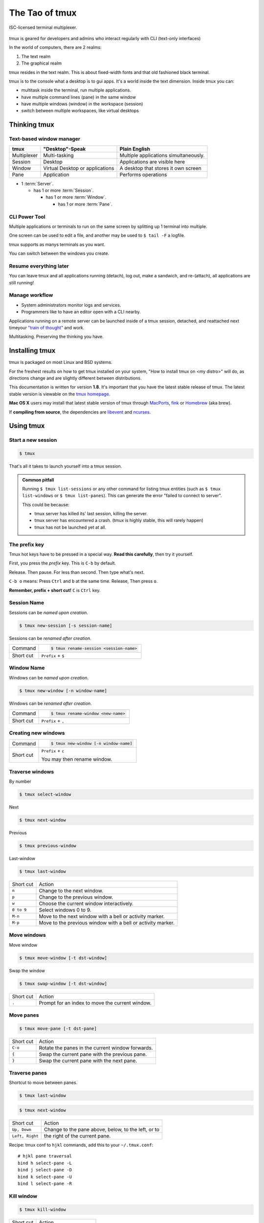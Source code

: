 .. _about_tmux:

###############
The Tao of tmux
###############

.. figure:: _static/tao-tmux-screenshot.png
    :scale: 60%
    :align: center

    ISC-licensed terminal multiplexer.

tmux is geared for developers and admins who interact regularly with
CLI (text-only interfaces)

In the world of computers, there are 2 realms:

1. The text realm
2. The graphical realm

tmux resides in the text realm. This is about fixed-width fonts and that
old fashioned black terminal.

tmux is to the console what a desktop is to gui apps. It's a world inside
the text dimension. Inside tmux you can:

- multitask inside the terminal, run multiple applications.
- have multiple command lines (pane) in the same window
- have multiple windows (window) in the workspace (session)
- switch between multiple workspaces, like virtual desktops

=============
Thinking tmux
=============

Text-based window manager
-------------------------

=================== ====================== ===============================
**tmux**            **"Desktop"-Speak**    **Plain English**
------------------- ---------------------- -------------------------------
Multiplexer         Multi-tasking          Multiple applications
                                           simultaneously.
Session             Desktop                Applications are visible here
Window              Virtual Desktop or     A desktop that stores it own
                    applications           screen
Pane                Application            Performs operations
=================== ====================== ===============================

.. aafig::
    :textual:

    +----------------------------------------------------------------+
    |  +--------+--------+ +-----------------+ +-----------------+   |
    |  | pane   | pane   | | pane            | | pane            |   |
    |  |        |        | |                 | |                 |   |
    |  |        |        | |                 | |                 |   |
    |  +--------+--------+ |                 | +-----------------+   |
    |  | pane   | pane   | |                 | | pane            |   |
    |  |        |        | |                 | |                 |   |
    |  |        |        | |                 | |                 |   |
    |  +--------+--------+ +-----------------+ +-----------------+   |
    |  | window          | | window          | | window          |   |
    |  \--------+--------/ \-----------------/ \-----------------/   |
    +----------------------------------------------------------------+
    | session                                                        |
    \----------------------------------------------------------------/

- 1 :term:`Server`.

  - has 1 or more :term:`Session`.

    - has 1 or more :term:`Window`.

      - has 1 or more :term:`Pane`.

.. seealso:: :ref:`glossary` has a dictionary of tmux words.

CLI Power Tool
--------------

Multiple applications or terminals to run on the same screen by splitting
up 1 terminal into multiple.

One screen can be used to edit a file, and another may be used to
``$ tail -F`` a logfile.

.. aafig::

   +--------+--------+
   | $ bash | $ bash |
   |        |        |
   |        |        |
   |        |        |
   |        |        |
   |        |        |
   |        |        |
   +--------+--------+

.. aafig::

   +--------+--------+
   | $ bash | $ bash |
   |        |        |
   |        |        |
   +--------+--------+
   | $ vim  | $ bash |
   |        |        |
   |        |        |
   +--------+--------+

tmux supports as manys terminals as you want.

.. aafig::
   :textual:

   +---------+---------+
   | $ bash  | $ bash  |
   |         |         |
   |         |         |     /-----------------\
   +---------+---------+ --> |'switch-window 2'|
   | $ bash  | $ bash  |     \-----------------/
   |         |         |              |
   |         |         |              |
   +---------+---------+              |
   | '1:sys*  2:vim'   |              |
   +-------------------+              |
             /------------------------/
             |
             v
   +---------+---------+
   | $ vim             |
   |                   |
   |                   |
   +-------------------+
   | $ bash  | $ bash  |
   |         |         |
   |         |         |
   +-------------------+
   | '1:sys  2:vim*'   |
   +-------------------+

You can switch between the windows you create.

Resume everything later
-----------------------

You can leave tmux and all applications running (detach), log out, make a
sandwich, and re-(attach), all applications are still running!

.. aafig::
   :textual:

   +--------+--------+
   | $ bash | $ bash |
   |        |        |
   |        |        |     /------------\ 
   +--------+--------+ --> |   detach   | 
   | $ vim  | $ bash |     | 'Ctrl-b b' |     
   |        |        |     \------------/     
   |        |        |            |
   +--------+--------+            |
               /------------------/
               |
               v
   +-----------------------+
   | $ [screen detached]   |
   |                       |
   |                       |
   |                       |
   |                       |
   |                       |
   |                       |
   +-----------------------+
              v
              |
              v
   +-----------------------+
   | $ [screen detached]   |
   | $ tmux attach         |
   |                       |     /------------\
   |                       | --> | attaching  |
   |                       |     \------------/
   |                       |            |
   |                       |            |
   +-----------------------+            |
                                        |
            /---------------------------/
            |
            v
   +--------+--------+
   | $ bash | $ bash |
   |        |        |
   |        |        |
   +--------+--------+
   | $ vim  | $ bash |
   |        |        |
   |        |        |
   +--------+--------+

Manage workflow
---------------

- System administrators monitor logs and services.
- Programmers like to have an editor open with a CLI nearby.

Applications running on a remote server can be launched inside of a tmux
session, detached, and reattached next timeyour `"train of thought"`_ and
work.

Multitasking. Preserving the thinking you have. 

.. _"train of thought": http://en.wikipedia.org/wiki/Train_of_thought

===============
Installing tmux
===============

tmux is packaged on most Linux and BSD systems.

For the freshest results on how to get tmux installed on your system,
"How to install tmux on <my distro>" will do, as directions change and are
slightly different between distributions.

This documentation is written for version **1.8**. It's important that
you have the latest stable release of tmux. The latest stable version is
viewable on the `tmux homepage`_.

**Mac OS X** users may install that latest stable version of tmux through
`MacPorts`_, `fink`_ or `Homebrew`_ (aka brew).

If **compiling from source**, the dependencies are `libevent`_ and
`ncurses`_.

.. _tmux homepage: http://tmux.sourceforge.net/
.. _libevent: http://www.monkey.org/~provos/libevent/
.. _ncurses: http://invisible-island.net/ncurses/
.. _MacPorts: http://www.macports.org/
.. _Fink: http://fink.thetis.ig42.org/
.. _Homebrew: http://www.brew.sh

==========
Using tmux
==========

Start a new session
-------------------

.. code-block:: bash

    $ tmux

That's all it takes to launch yourself into a tmux session.

.. admonition:: Common pitfall
    :class: note

    Running ``$ tmux list-sessions`` or any other command for listing tmux
    entities (such as ``$ tmux list-windows`` or ``$ tmux list-panes``).
    This can generate the error "failed to connect to server".
    
    This could be because:

    - tmux server has killed its' last session, killing the server.
    - tmux server has encountered a crash. (tmux is highly stable,
      this will rarely happen)
    - tmux has not be launched yet at all.

.. _Prefix key:

The prefix key
--------------

Tmux hot keys have to be pressed in a special way. **Read this
carefully**, then try it yourself.

First, you press the *prefix* key. This is ``C-b`` by default.

Release. Then pause. For less than second. Then type what's next.

``C-b o`` means: Press ``Ctrl`` and ``b`` at the same time. Release,
Then press ``o``.

**Remember, prefix + short cut!** ``C`` is ``Ctrl`` key.

Session Name
------------

Sessions can be *named upon creation*.

.. code-block:: bash

    $ tmux new-session [-s session-name]

Sessions can be *renamed after creation*.

=============== =========================================================
Command         .. code-block:: bash

                    $ tmux rename-session <session-name>

Short cut       ``Prefix`` + ``$``
=============== =========================================================

Window Name
-----------

Windows can be *named upon creation*.

.. code-block:: bash

    $ tmux new-window [-n window-name]

Windows can be *renamed after creation*.

=============== ==========================================================
Command         .. code-block:: bash

                    $ tmux rename-window <new-name>

Short cut       ``Prefix`` + ``,``
=============== ==========================================================

Creating new windows
--------------------

=============== =========================================================
Command         .. code-block:: bash

                    $ tmux new-window [-n window-name]

Short cut       ``Prefix`` + ``c``

                You may then rename window.
=============== =========================================================

Traverse windows
----------------

By number

.. code-block:: bash

    $ tmux select-window

Next

.. code-block:: bash

    $ tmux next-window

Previous

.. code-block:: bash

    $ tmux previous-window

Last-window

.. code-block:: bash

    $ tmux last-window

===================   ====================================================
Short cut             Action
-------------------   ----------------------------------------------------
``n``                 Change to the next window.
``p``                 Change to the previous window.
``w``                 Choose the current window interactively.
``0 to 9``            Select windows 0 to 9.

``M-n``               Move to the next window with a bell or activity
                      marker.
``M-p``               Move to the previous window with a bell or activity
                      marker.

===================   ====================================================

Move windows
------------

Move window

.. code-block:: bash

    $ tmux move-window [-t dst-window]

Swap the window

.. code-block:: bash

    $ tmux swap-window [-t dst-window]

===================   ====================================================
Short cut             Action
-------------------   ----------------------------------------------------
``.``                 Prompt for an index to move the current window.
===================   ====================================================


Move panes
----------

.. code-block:: bash

    $ tmux move-pane [-t dst-pane]

===================   ====================================================
Short cut             Action
-------------------   ----------------------------------------------------
``C-o``               Rotate the panes in the current window forwards.
``{``                 Swap the current pane with the previous pane.
``}``                 Swap the current pane with the next pane.
===================   ====================================================


Traverse panes
--------------

Shortcut to move between panes.

.. code-block:: bash

    $ tmux last-window

.. code-block:: bash

    $ tmux next-window

===================   ====================================================
Short cut             Action
-------------------   ----------------------------------------------------
``Up, Down``          Change to the pane above, below, to the left, or to
``Left, Right``       the right of the current pane.
===================   ====================================================


Recipe: tmux conf to ``hjkl`` commands, add this to your
``~/.tmux.conf``::

    # hjkl pane traversal
    bind h select-pane -L
    bind j select-pane -D
    bind k select-pane -U
    bind l select-pane -R

Kill window
-----------

.. code-block:: bash

    $ tmux kill-window

===================   ====================================================
Short cut             Action
-------------------   ----------------------------------------------------
``&``                 Kill the current window.
===================   ====================================================


Kill pane
---------

.. code-block:: bash

    $ tmux kill-pane [-t target-pane]

===================   ====================================================
Short cut             Action
-------------------   ----------------------------------------------------
``x``                 Kill the current pane.
===================   ====================================================

Kill window
-----------

.. code-block:: bash

    $ tmux kill-window [-t target-window]

===================   ====================================================
Short cut             Action
-------------------   ----------------------------------------------------
``&``                 Kill the current window.
===================   ====================================================

Splitting windows into panes
----------------------------

.. code-block:: bash

    $ tmux split-window [-c start-directory] <shell-command>

Tmux windows can be split into multiple panes.

===================   ====================================================
Short cut             Action
-------------------   ----------------------------------------------------
``%``                 Split the current pane into two, left and right.
``"``                 Split the current pane into two, top and bottom.
===================   ====================================================

================
Configuring tmux
================

Tmux can be configured via a configuration at ``~/.tmux.conf``.

Depending on your tmux version, there is different options available.

Vi-style copy and paste
-----------------------

.. code-block:: sh

    # Vi copypaste mode
    set-window-option -g mode-keys vi
    bind-key -t vi-copy 'v' begin-selection
    bind-key -t vi-copy 'y' copy-selection

Aggressive resizing for clients
-------------------------------

.. code-block:: sh

    setw -g aggressive-resize on

Reload config
-------------

``<Prefix>`` + ``r``.

.. code-block:: sh

    bind r source-file ~/.tmux.conf \; display-message "Config reloaded."

Status lines
------------

Tmux allows configuring a status line that displays system information,
window list, and even pipe in the ``stdout`` of an application.

You can use `tmux-mem-cpu-load`_ to get stats (requires compilation) and
`basic-cpu-and-memory.tmux`_. You can pipe in a bash command to a tmux
status line like:

.. code-block:: sh

    $(shell-command)

So if ``/usr/local/bin/tmux-mem-cpu-load`` outputs stats to
``stdout``, then ``$(tmux-mem-cpu-load)`` is going to output the first
line to the status line.  The interval is determined by the
``status-interval``::

    set -g status-interval 1

.. _tmux-mem-cpu-load: https://github.com/thewtex/tmux-mem-cpu-load
.. _basic-cpu-and-memory.tmux: https://github.com/zaiste/tmuxified/blob/master/scripts/basic-cpu-and-memory.tmux

Examples
--------

- https://github.com/tony/tmux-config - works with tmux 1.5+. Supports
  screen's ``ctrl-a`` :ref:`Prefix key`. Support for system cpu, memory,
  uptime stats.
- Add yours, edit this page on github.

=========
Reference
=========

Short cuts
----------

.. tip::

    :ref:`Prefix key` is pressed before a short cut!

===================   ====================================================
Short cut             Action
-------------------   ----------------------------------------------------
``C-b``               Send the prefix key (C-b) through to the
                      application.
``C-o``               Rotate the panes in the current window forwards.
``C-z``               Suspend the tmux client.
``!``                 Break the current pane out of the window.
``"``                 Split the current pane into two, top and bottom.
``#``                 List all paste buffers.
``$``                 Rename the current session.
``%``                 Split the current pane into two, left and right.
``&``                 Kill the current window.
``'``                 Prompt for a window index to select.
``,``                 Rename the current window.
``-``                 Delete the most recently copied buffer of text.
``.``                 Prompt for an index to move the current window.
``0 to 9``            Select windows 0 to 9.
``:``                 Enter the tmux command prompt.
``;``                 Move to the previously active pane.
``=``                 Choose which buffer to paste interactively from a
                      list.
``?``                 List all key bindings.
``D``                 Choose a client to detach.
``[``                 Enter copy mode to copy text or view the history.
``]``                 Paste the most recently copied buffer of text.
``c``                 Create a new window.
``d``                 Detach the current client.
``f``                 Prompt to search for text in open windows.
``i``                 Display some information about the current window.
``l``                 Move to the previously selected window.
``n``                 Change to the next window.
``o``                 Select the next pane in the current window.
``p``                 Change to the previous window.
``q``                 Briefly display pane indexes.
``r``                 Force redraw of the attached client.
``s``                 Select a new session for the attached client
                      interactively.
``L``                 Switch the attached client back to the last session.
``t``                 Show the time.
``w``                 Choose the current window interactively.
``x``                 Kill the current pane.
``{``                 Swap the current pane with the previous pane.
``}``                 Swap the current pane with the next pane.
``~``                 Show previous messages from tmux, if any.
``Page Up``           Enter copy mode and scroll one page up.
``Up, Down``          Change to the pane above, below, to the left, or to
``Left, Right``       the right of the current pane.
``M-1 to M-5``        Arrange panes in one of the five preset layouts:
                      even-horizontal, even-vertical, main-horizontal,
                      main-vertical, or tiled.
``M-n``               Move to the next window with a bell or activity
                      marker.
``M-o``               Rotate the panes in the current window backwards.
``M-p``               Move to the previous window with a bell or activity
                      marker.
``C-Up, C-Down``      Resize the current pane in steps of one cell. 
``C-Left, C-Right``
``M-Up, M-Down``      Resize the current pane in steps of five cells.
``M-Left, M-Right``
===================   ====================================================

Source: tmux manpage [1]_.

To get the text documentation of a ``.1`` manual file:

.. code-block:: bash

    $ nroff -mdoc tmux.1|less

.. [1] http://sourceforge.net/p/tmux/tmux-code/ci/master/tree/tmux.1

.. _Creative Commons BY-NC-ND 3.0 US: http://creativecommons.org/licenses/by-nc-nd/3.0/us/

The Book
--------

.. container:: book-container

   .. container:: leftside-book

      .. figure:: https://s3.amazonaws.com/titlepages.leanpub.com/the-tao-of-tmux/large
          :scale: 100%
          :align: left
          :target: https://leanpub.com/the-tao-of-tmux
          :alt: The Tao of tmux

   .. container:: rightside-book

      *The Tao of tmux* is available on `Leanpub`_ and `Kindle`_ (Amazon).

      .. figure:: _static/img/books/amazon-logo.png
        :scale: 19%
        :target: http://amzn.to/2gPfRhC
        :alt: Amazon Kindle

      Read and browse the book for `free on the web`_.

   .. _free on the web: https://leanpub.com/the-tao-of-tmux/read
   .. _Leanpub: https://leanpub.com/the-tao-of-tmux
   .. _Kindle: http://amzn.to/2gPfRhC

License
-------

This page is licensed `Creative Commons BY-NC-ND 3.0 US`_.

